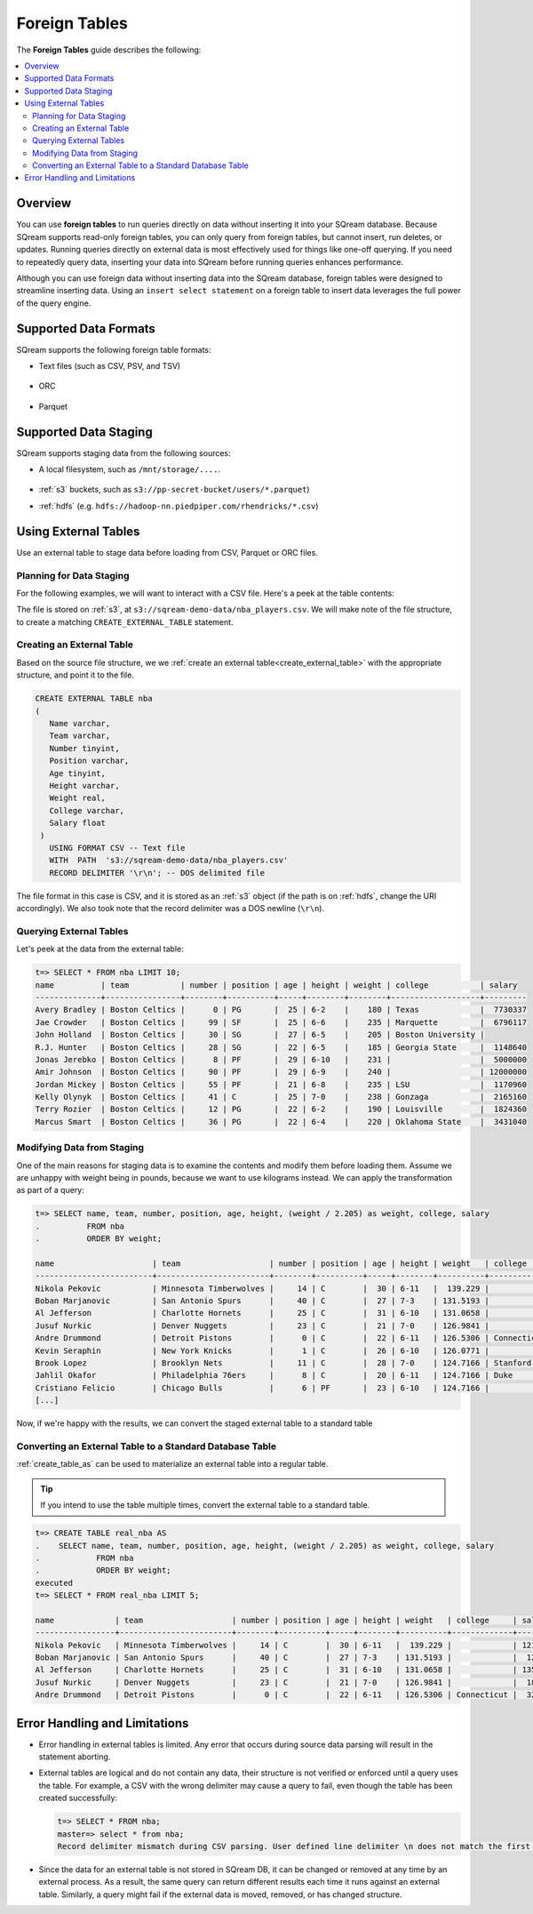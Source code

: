 .. _foreign_tables:

***********************
Foreign Tables
***********************
The **Foreign Tables** guide describes the following:

.. contents::
   :local:

Overview
=====================================
You can use **foreign tables** to run queries directly on data without inserting it into your SQream database. Because SQream supports read-only foreign tables, you can only query from foreign tables, but cannot insert, run deletes, or updates. Running queries directly on external data is most effectively used for things like one-off querying. If you need to repeatedly query data, inserting your data into SQream before running queries enhances performance.

Although you can use foreign data without inserting data into the SQream database, foreign tables were designed to streamline inserting data. Using an ``insert select statement`` on a foreign table to insert data leverages the full power of the query engine.
   
Supported Data Formats
=====================================
SQream supports the following foreign table formats:

* Text files (such as CSV, PSV, and TSV)

   ::

* ORC

   ::

* Parquet

Supported Data Staging
============================================
SQream supports staging data from the following sources:

* A local filesystem, such as ``/mnt/storage/....``.

   ::

* :ref:`s3` buckets, such as ``s3://pp-secret-bucket/users/*.parquet``)
* :ref:`hdfs` (e.g. ``hdfs://hadoop-nn.piedpiper.com/rhendricks/*.csv``)

Using External Tables
==============================================
Use an external table to stage data before loading from CSV, Parquet or ORC files.

Planning for Data Staging
--------------------------------
For the following examples, we will want to interact with a CSV file. Here's a peek at the table contents:
  
.. csv-table:: nba.csv
   :file: nba-t10.csv
   :widths: auto
   :header-rows: 1

The file is stored on :ref:`s3`, at ``s3://sqream-demo-data/nba_players.csv``.
We will make note of the file structure, to create a matching ``CREATE_EXTERNAL_TABLE`` statement.

Creating an External Table
-----------------------------
Based on the source file structure, we we :ref:`create an external table<create_external_table>` with the appropriate structure, and point it to the file.

.. code-block:: postgres
   
   CREATE EXTERNAL TABLE nba
   (
      Name varchar,
      Team varchar,
      Number tinyint,
      Position varchar,
      Age tinyint,
      Height varchar,
      Weight real,
      College varchar,
      Salary float
    )
      USING FORMAT CSV -- Text file
      WITH  PATH  's3://sqream-demo-data/nba_players.csv' 
      RECORD DELIMITER '\r\n'; -- DOS delimited file

The file format in this case is CSV, and it is stored as an :ref:`s3` object (if the path is on :ref:`hdfs`, change the URI accordingly).
We also took note that the record delimiter was a DOS newline (``\r\n``).

Querying External Tables
------------------------------

Let's peek at the data from the external table:

.. code-block:: psql
   
   t=> SELECT * FROM nba LIMIT 10;
   name          | team           | number | position | age | height | weight | college           | salary  
   --------------+----------------+--------+----------+-----+--------+--------+-------------------+---------
   Avery Bradley | Boston Celtics |      0 | PG       |  25 | 6-2    |    180 | Texas             |  7730337
   Jae Crowder   | Boston Celtics |     99 | SF       |  25 | 6-6    |    235 | Marquette         |  6796117
   John Holland  | Boston Celtics |     30 | SG       |  27 | 6-5    |    205 | Boston University |         
   R.J. Hunter   | Boston Celtics |     28 | SG       |  22 | 6-5    |    185 | Georgia State     |  1148640
   Jonas Jerebko | Boston Celtics |      8 | PF       |  29 | 6-10   |    231 |                   |  5000000
   Amir Johnson  | Boston Celtics |     90 | PF       |  29 | 6-9    |    240 |                   | 12000000
   Jordan Mickey | Boston Celtics |     55 | PF       |  21 | 6-8    |    235 | LSU               |  1170960
   Kelly Olynyk  | Boston Celtics |     41 | C        |  25 | 7-0    |    238 | Gonzaga           |  2165160
   Terry Rozier  | Boston Celtics |     12 | PG       |  22 | 6-2    |    190 | Louisville        |  1824360
   Marcus Smart  | Boston Celtics |     36 | PG       |  22 | 6-4    |    220 | Oklahoma State    |  3431040

Modifying Data from Staging
-------------------------------
One of the main reasons for staging data is to examine the contents and modify them before loading them.
Assume we are unhappy with weight being in pounds, because we want to use kilograms instead. We can apply the transformation as part of a query:

.. code-block:: psql
   
   t=> SELECT name, team, number, position, age, height, (weight / 2.205) as weight, college, salary 
   .          FROM nba
   .          ORDER BY weight;

   name                     | team                   | number | position | age | height | weight   | college               | salary  
   -------------------------+------------------------+--------+----------+-----+--------+----------+-----------------------+---------
   Nikola Pekovic           | Minnesota Timberwolves |     14 | C        |  30 | 6-11   |  139.229 |                       | 12100000
   Boban Marjanovic         | San Antonio Spurs      |     40 | C        |  27 | 7-3    | 131.5193 |                       |  1200000
   Al Jefferson             | Charlotte Hornets      |     25 | C        |  31 | 6-10   | 131.0658 |                       | 13500000
   Jusuf Nurkic             | Denver Nuggets         |     23 | C        |  21 | 7-0    | 126.9841 |                       |  1842000
   Andre Drummond           | Detroit Pistons        |      0 | C        |  22 | 6-11   | 126.5306 | Connecticut           |  3272091
   Kevin Seraphin           | New York Knicks        |      1 | C        |  26 | 6-10   | 126.0771 |                       |  2814000
   Brook Lopez              | Brooklyn Nets          |     11 | C        |  28 | 7-0    | 124.7166 | Stanford              | 19689000
   Jahlil Okafor            | Philadelphia 76ers     |      8 | C        |  20 | 6-11   | 124.7166 | Duke                  |  4582680
   Cristiano Felicio        | Chicago Bulls          |      6 | PF       |  23 | 6-10   | 124.7166 |                       |   525093
   [...]

Now, if we're happy with the results, we can convert the staged external table to a standard table

Converting an External Table to a Standard Database Table
---------------------------------------------------------------

:ref:`create_table_as` can be used to materialize an external table into a regular table.

.. tip:: If you intend to use the table multiple times, convert the external table to a standard table.

.. code-block:: psql
   
   t=> CREATE TABLE real_nba AS 
   .    SELECT name, team, number, position, age, height, (weight / 2.205) as weight, college, salary 
   .            FROM nba
   .            ORDER BY weight;
   executed
   t=> SELECT * FROM real_nba LIMIT 5;

   name             | team                   | number | position | age | height | weight   | college     | salary  
   -----------------+------------------------+--------+----------+-----+--------+----------+-------------+---------
   Nikola Pekovic   | Minnesota Timberwolves |     14 | C        |  30 | 6-11   |  139.229 |             | 12100000
   Boban Marjanovic | San Antonio Spurs      |     40 | C        |  27 | 7-3    | 131.5193 |             |  1200000
   Al Jefferson     | Charlotte Hornets      |     25 | C        |  31 | 6-10   | 131.0658 |             | 13500000
   Jusuf Nurkic     | Denver Nuggets         |     23 | C        |  21 | 7-0    | 126.9841 |             |  1842000
   Andre Drummond   | Detroit Pistons        |      0 | C        |  22 | 6-11   | 126.5306 | Connecticut |  3272091

Error Handling and Limitations
==================================
* Error handling in external tables is limited. Any error that occurs during source data parsing will result in the statement aborting.

* 
   External tables are logical and do not contain any data, their structure is not verified or enforced until a query uses the table.
   For example, a CSV with the wrong delimiter may cause a query to fail, even though the table has been created successfully:
   
   .. code-block:: psql
      
      t=> SELECT * FROM nba;
      master=> select * from nba;
      Record delimiter mismatch during CSV parsing. User defined line delimiter \n does not match the first delimiter \r\n found in s3://sqream-demo-data/nba.csv
* Since the data for an external table is not stored in SQream DB, it can be changed or removed at any time by an external process. As a result, the same query can return different results each time it runs against an external table. Similarly, a query might fail if the external data is moved, removed, or has changed structure.